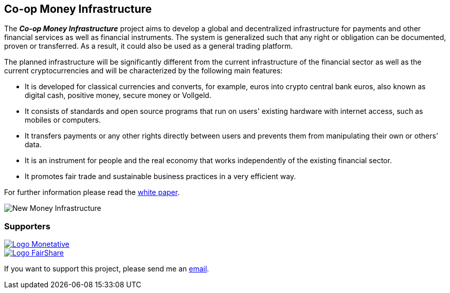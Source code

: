 :uri-org: https://github.com/money-infrastructure
:uri-repo: {uri-org}/doku
:imagesdir: ./images/English
:endir: {uri-repo}/blob/master/English

== Co-op Money Infrastructure

[.lead]
The _**Co-op Money Infrastructure**_ project aims to develop a global and decentralized infrastructure for payments and other financial services as well as financial instruments. The system is generalized such that any right or obligation can be documented, proven or transferred. As a result, it could also be used as a general trading platform.

The planned infrastructure will be significantly different from the current infrastructure of the financial sector as well as the current cryptocurrencies and will be characterized by the following main features:

* It is developed for classical currencies and converts, for example, euros into crypto central bank euros, also known as digital cash, positive money, secure money or Vollgeld.
* It consists of standards and open source programs that run on users' existing hardware with internet access, such as mobiles or computers.
* It transfers payments or any other rights directly between users and prevents them from manipulating their own or others’ data.
* It is an instrument for people and the real economy that works independently of the existing financial sector.
* It promotes fair trade and sustainable business practices in a very efficient way.

For further information please read the link:./English/project_description/MI-white_paper.adoc[white paper].

image::MI004.png[New Money Infrastructure]


=== Supporters

[#img-logo_monetative]
[link=https://www.monetative.de/]
image::../../images/logoMonetative.jpg[Logo Monetative]

[#img-logo_fairshare]
[link=http://fairshare-am.com/]
image::../..//images/fs-final1.png[Logo FairShare]

If you want to support this project, please send me an mailto:Arne.Pfeilsticker@pfeilsticker.de[email].

